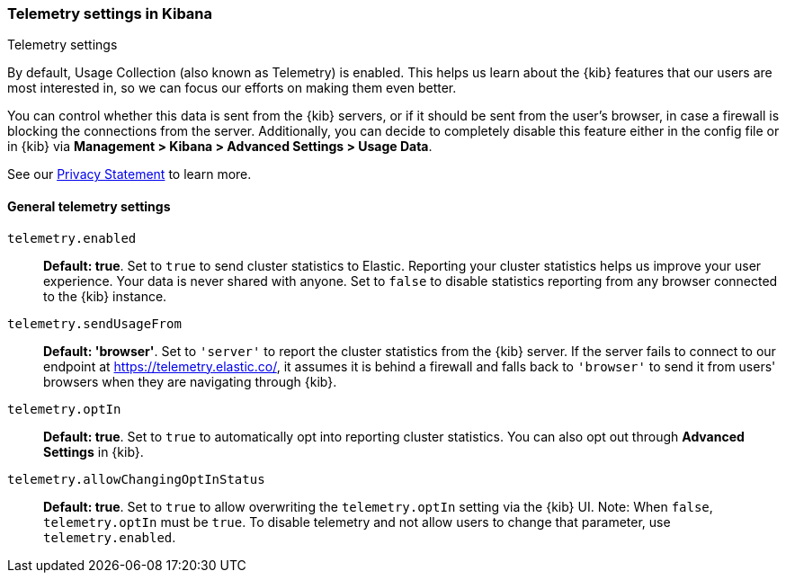 [[telemetry-settings-kbn]]
=== Telemetry settings in Kibana
++++
<titleabbrev>Telemetry settings</titleabbrev>
++++

By default, Usage Collection (also known as Telemetry) is enabled. This
helps us learn about the {kib} features that our users are most interested in, so we
can focus our efforts on making them even better.

You can control whether this data is sent from the {kib} servers, or if it should be sent 
from the user's browser, in case a firewall is blocking the connections from the server. Additionally, you can decide to completely disable this feature either in the config file or in {kib} via *Management > Kibana > Advanced Settings > Usage Data*.

See our https://www.elastic.co/legal/privacy-statement[Privacy Statement] to learn more.

[float]
[[telemetry-general-settings]]
==== General telemetry settings

`telemetry.enabled`:: *Default: true*.
Set to `true` to send cluster statistics to Elastic. Reporting your
cluster statistics helps us improve your user experience. Your data is never
shared with anyone. Set to `false` to disable statistics reporting from any
browser connected to the {kib} instance.

`telemetry.sendUsageFrom`:: *Default: 'browser'*.
Set to `'server'` to report the cluster statistics from the {kib} server.
If the server fails to connect to our endpoint at https://telemetry.elastic.co/, it assumes
it is behind a firewall and falls back to `'browser'` to send it from users' browsers
when they are navigating through {kib}.

`telemetry.optIn`:: *Default: true*.
Set to `true` to automatically opt into reporting cluster statistics. You can also opt out through
*Advanced Settings* in {kib}.

`telemetry.allowChangingOptInStatus`:: *Default: true*.
Set to `true` to allow overwriting the `telemetry.optIn` setting via the {kib} UI. 
Note: When `false`, `telemetry.optIn` must be `true`. To disable telemetry and not allow users to change that parameter, use `telemetry.enabled`.
